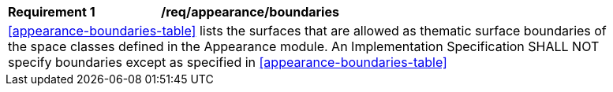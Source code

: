 [[req_appearance_boundaries]]
[width="90%",cols="2,6"]
|===
^|*Requirement  {counter:req-id}* |*/req/appearance/boundaries* 
2+|<<appearance-boundaries-table>> lists the surfaces that are allowed as thematic surface boundaries of the space classes defined in the Appearance module. An Implementation Specification SHALL NOT specify boundaries except as specified in <<appearance-boundaries-table>>
|===
